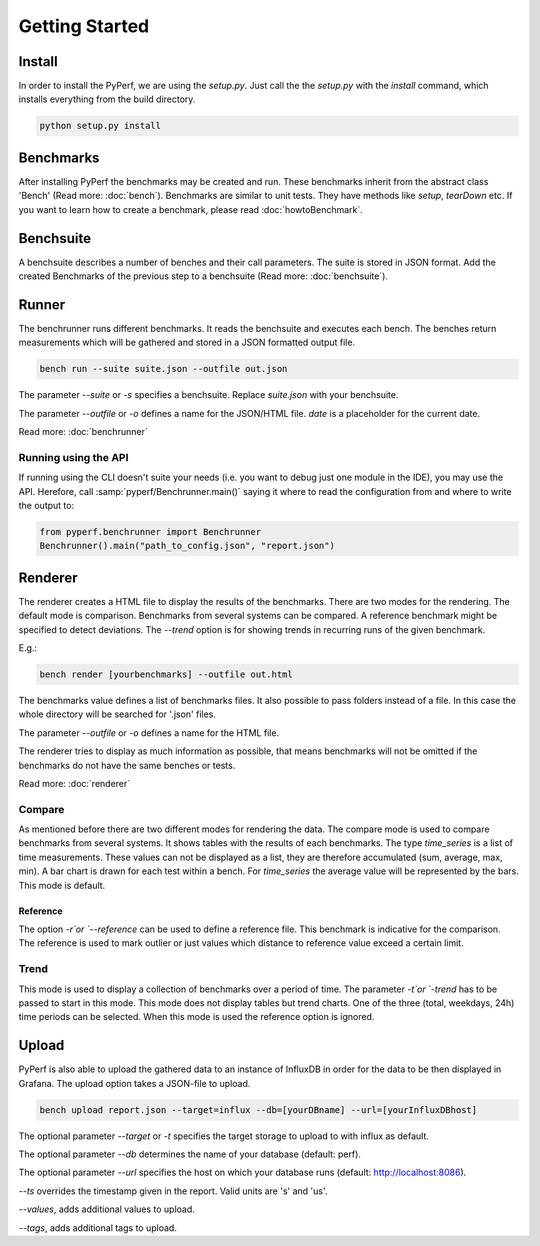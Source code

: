 Getting Started
*************************

Install
=======
In order to install the PyPerf, we are using the `setup.py`.
Just call the the `setup.py` with the `install` command, which installs everything
from the build directory.

.. code-block:: sh

	python setup.py install


Benchmarks
==========
After installing PyPerf the benchmarks may be created and run.
These benchmarks inherit from the abstract class 'Bench' (Read more: :doc:`bench`).
Benchmarks are similar to unit tests. They have methods like `setup`, `tearDown` etc.
If you want to learn how to create a benchmark, please read :doc:`howtoBenchmark`.


Benchsuite
==========
A benchsuite describes a number of benches and their call
parameters. The suite is stored in JSON format.
Add the created Benchmarks of the previous step to a benchsuite
(Read more: :doc:`benchsuite`).


Runner
======
The benchrunner runs different benchmarks. It reads the benchsuite and
executes each bench. The benches return measurements which will be gathered
and stored in a JSON formatted output file.

.. code-block:: sh

	bench run --suite suite.json --outfile out.json

The parameter `--suite` or `-s` specifies a benchsuite. Replace `suite.json` with your benchsuite.

The parameter `--outfile` or `-o` defines a name for the JSON/HTML file.
`date` is a placeholder for the current date.

Read more: :doc:`benchrunner`

Running using the API
---------------------
If running using the CLI doesn't suite your needs (i.e. you want to
debug just one module in the IDE), you may use the API. Herefore, call
:samp:`pyperf/Benchrunner.main()` saying it where to read the configuration
from and where to write the output to:

.. code-block:: Python

	from pyperf.benchrunner import Benchrunner
	Benchrunner().main("path_to_config.json", "report.json")


Renderer
========
The renderer creates a HTML file to display the results of the benchmarks.
There are two modes for the rendering. The default mode is comparison.
Benchmarks from several systems can be compared. A reference benchmark might be
specified to detect deviations. The `--trend` option is for showing trends in recurring
runs of the given benchmark.

E.g.:

.. code-block:: sh

	bench render [yourbenchmarks] --outfile out.html

The benchmarks value defines a list of benchmarks files. It also possible to pass
folders instead of a file. In this case the whole directory will be searched
for '.json' files.

The parameter `--outfile` or `-o` defines a name for the HTML file.

The renderer tries to display as much information as possible, that means
benchmarks will not be omitted if the benchmarks do not have the same benches or tests.

Read more: :doc:`renderer`

Compare
-------
As mentioned before there are two different modes for rendering the data.
The compare mode is used to compare benchmarks from several systems. It shows
tables with the results of each benchmarks. The type `time_series` is a list of
time measurements. These values can not be displayed as a list, they are therefore
accumulated (sum, average, max, min). A bar chart is drawn for each test within a
bench. For `time_series` the average value will be represented by the bars. This
mode is default.

Reference
+++++++++
The option `-r`or `--reference` can be used to define a reference file. This
benchmark is indicative for the comparison. The reference is used to mark outlier
or just values which distance to reference value exceed a certain limit.


Trend
-----
This mode is used to display a collection of benchmarks over a period of time.
The parameter `-t`or `-trend` has to be passed to start in this mode.
This mode does not display tables but trend charts. One of the three
(total, weekdays, 24h) time periods can be selected. When this mode is used
the reference option is ignored.


Upload
========
PyPerf is also able to upload the gathered data to an instance of InfluxDB in order
for the data to be then displayed in Grafana. The upload option takes a JSON-file
to upload.

.. code-block:: sh

	bench upload report.json --target=influx --db=[yourDBname] --url=[yourInfluxDBhost]

The optional parameter `--target` or `-t` specifies the target storage to upload to with
influx as default.

The optional parameter `--db` determines the name of your database (default: perf).

The optional parameter `--url` specifies the host on which your database runs
(default: http://localhost:8086).

`--ts` overrides the timestamp given in the report. Valid units are 's' and 'us'.

`--values`, adds additional values to upload.

`--tags`, adds additional tags to upload.
